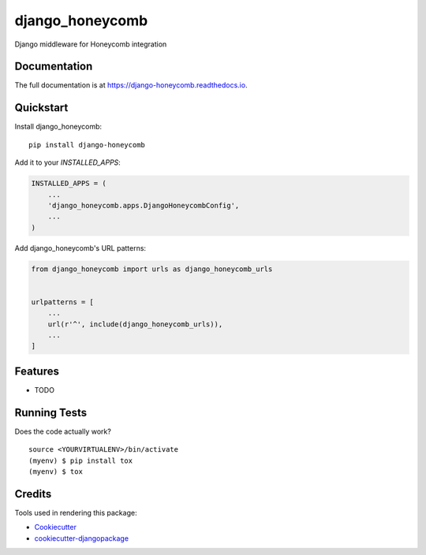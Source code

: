=============================
django_honeycomb
=============================

.. image:: https://badge.fury.io/py/django-honeycomb.svg
    :target: https://badge.fury.io/py/django-honeycomb

.. image:: https://travis-ci.org/zoidbergwill/django-honeycomb.svg?branch=master
    :target: https://travis-ci.org/zoidbergwill/django-honeycomb

.. image:: https://codecov.io/gh/zoidbergwill/django-honeycomb/branch/master/graph/badge.svg
    :target: https://codecov.io/gh/zoidbergwill/django-honeycomb

Django middleware for Honeycomb integration

Documentation
-------------

The full documentation is at https://django-honeycomb.readthedocs.io.

Quickstart
----------

Install django_honeycomb::

    pip install django-honeycomb

Add it to your `INSTALLED_APPS`:

.. code-block:: python

    INSTALLED_APPS = (
        ...
        'django_honeycomb.apps.DjangoHoneycombConfig',
        ...
    )

Add django_honeycomb's URL patterns:

.. code-block:: python

    from django_honeycomb import urls as django_honeycomb_urls


    urlpatterns = [
        ...
        url(r'^', include(django_honeycomb_urls)),
        ...
    ]

Features
--------

* TODO

Running Tests
-------------

Does the code actually work?

::

    source <YOURVIRTUALENV>/bin/activate
    (myenv) $ pip install tox
    (myenv) $ tox

Credits
-------

Tools used in rendering this package:

*  Cookiecutter_
*  `cookiecutter-djangopackage`_

.. _Cookiecutter: https://github.com/audreyr/cookiecutter
.. _`cookiecutter-djangopackage`: https://github.com/pydanny/cookiecutter-djangopackage
